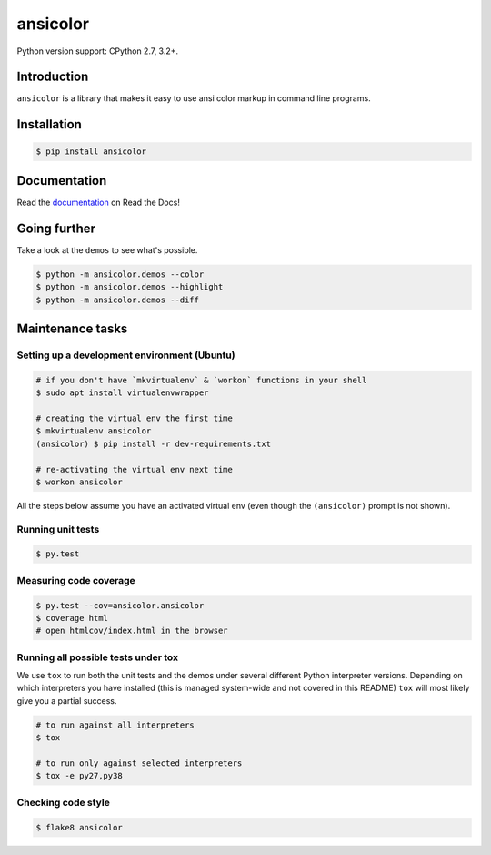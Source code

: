 ansicolor
=========

.. image:: https://badge.fury.io/py/ansicolor.png
        :target: https://badge.fury.io/py/ansicolor

.. image:: https://travis-ci.org/numerodix/ansicolor.png?branch=master
    :target: https://travis-ci.org/numerodix/ansicolor

.. image:: https://pypip.in/wheel/ansicolor/badge.png
    :target: https://pypi.python.org/pypi/ansicolor/

.. image:: https://pypip.in/license/ansicolor/badge.png
        :target: https://pypi.python.org/pypi/ansicolor/

Python version support: CPython 2.7, 3.2+.


Introduction
------------

``ansicolor`` is a library that makes it easy to use ansi color markup in command
line programs.


Installation
------------

.. code:: bash

    $ pip install ansicolor


Documentation
-------------

Read the `documentation`_ on Read the Docs!


Going further
-------------

Take a look at the ``demos`` to see what's possible.

.. code:: bash

    $ python -m ansicolor.demos --color
    $ python -m ansicolor.demos --highlight
    $ python -m ansicolor.demos --diff


.. _`documentation`: https://ansicolor.readthedocs.org/



Maintenance tasks
-----------------


Setting up a development environment (Ubuntu)
^^^^^^^^^^^^^^^^^^^^^^^^^^^^^^^^^^^^^^^^^^^^^

.. code:: bash

    # if you don't have `mkvirtualenv` & `workon` functions in your shell
    $ sudo apt install virtualenvwrapper

    # creating the virtual env the first time
    $ mkvirtualenv ansicolor
    (ansicolor) $ pip install -r dev-requirements.txt

    # re-activating the virtual env next time
    $ workon ansicolor

All the steps below assume you have an activated virtual env (even though the
``(ansicolor)`` prompt is not shown).


Running unit tests
^^^^^^^^^^^^^^^^^^

.. code:: bash

    $ py.test


Measuring code coverage
^^^^^^^^^^^^^^^^^^^^^^^

.. code:: bash

    $ py.test --cov=ansicolor.ansicolor
    $ coverage html
    # open htmlcov/index.html in the browser


Running all possible tests under tox
^^^^^^^^^^^^^^^^^^^^^^^^^^^^^^^^^^^^

We use ``tox`` to run both the unit tests and the demos under several different
Python interpreter versions. Depending on which interpreters you have installed
(this is managed system-wide and not covered in this README) ``tox`` will most
likely give you a partial success.

.. code:: bash

    # to run against all interpreters
    $ tox

    # to run only against selected interpreters
    $ tox -e py27,py38


Checking code style
^^^^^^^^^^^^^^^^^^^

.. code:: bash

    $ flake8 ansicolor
